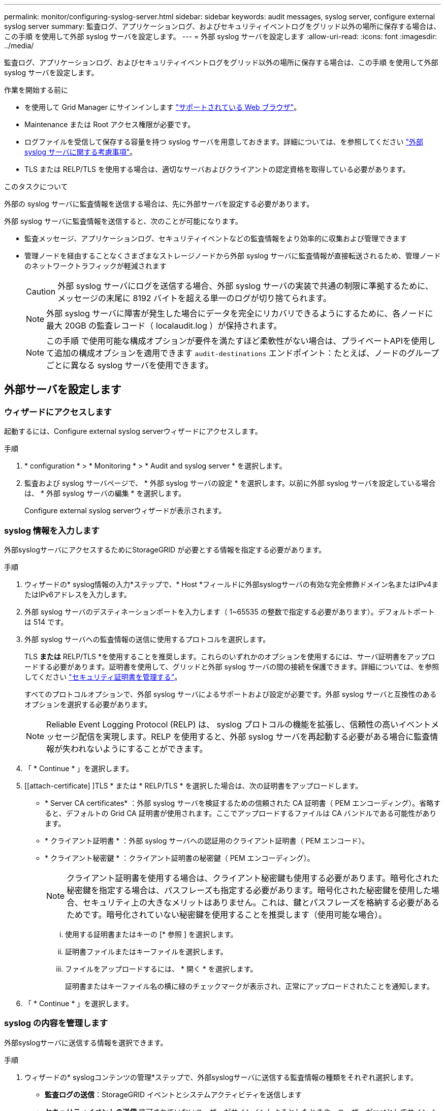 ---
permalink: monitor/configuring-syslog-server.html 
sidebar: sidebar 
keywords: audit messages, syslog server, configure external syslog server 
summary: 監査ログ、アプリケーションログ、およびセキュリティイベントログをグリッド以外の場所に保存する場合は、この手順 を使用して外部 syslog サーバを設定します。 
---
= 外部 syslog サーバを設定します
:allow-uri-read: 
:icons: font
:imagesdir: ../media/


[role="lead"]
監査ログ、アプリケーションログ、およびセキュリティイベントログをグリッド以外の場所に保存する場合は、この手順 を使用して外部 syslog サーバを設定します。

.作業を開始する前に
* を使用して Grid Manager にサインインします link:../admin/web-browser-requirements.html["サポートされている Web ブラウザ"]。
* Maintenance または Root アクセス権限が必要です。
* ログファイルを受信して保存する容量を持つ syslog サーバを用意しておきます。詳細については、を参照してください link:../monitor/considerations-for-external-syslog-server.html["外部 syslog サーバに関する考慮事項"]。
* TLS または RELP/TLS を使用する場合は、適切なサーバおよびクライアントの認定資格を取得している必要があります。


.このタスクについて
外部の syslog サーバに監査情報を送信する場合は、先に外部サーバを設定する必要があります。

外部 syslog サーバに監査情報を送信すると、次のことが可能になります。

* 監査メッセージ、アプリケーションログ、セキュリティイベントなどの監査情報をより効率的に収集および管理できます
* 管理ノードを経由することなくさまざまなストレージノードから外部 syslog サーバに監査情報が直接転送されるため、管理ノードのネットワークトラフィックが軽減されます
+

CAUTION: 外部 syslog サーバにログを送信する場合、外部 syslog サーバの実装で共通の制限に準拠するために、メッセージの末尾に 8192 バイトを超える単一のログが切り捨てられます。

+

NOTE: 外部 syslog サーバに障害が発生した場合にデータを完全にリカバリできるようにするために、各ノードに最大 20GB の監査レコード（ localaudit.log ）が保持されます。

+

NOTE: この手順 で使用可能な構成オプションが要件を満たすほど柔軟性がない場合は、プライベートAPIを使用して追加の構成オプションを適用できます `audit-destinations` エンドポイント：たとえば、ノードのグループごとに異なる syslog サーバを使用できます。





== 外部サーバを設定します



=== ウィザードにアクセスします

起動するには、Configure external syslog serverウィザードにアクセスします。

.手順
. * configuration * > * Monitoring * > * Audit and syslog server * を選択します。
. 監査および syslog サーバページで、 * 外部 syslog サーバの設定 * を選択します。以前に外部 syslog サーバを設定している場合は、 * 外部 syslog サーバの編集 * を選択します。
+
Configure external syslog serverウィザードが表示されます。





=== syslog 情報を入力します

外部syslogサーバにアクセスするためにStorageGRID が必要とする情報を指定する必要があります。

.手順
. ウィザードの* syslog情報の入力*ステップで、* Host *フィールドに外部syslogサーバの有効な完全修飾ドメイン名またはIPv4またはIPv6アドレスを入力します。
. 外部 syslog サーバのデスティネーションポートを入力します（ 1~65535 の整数で指定する必要があります）。デフォルトポートは 514 です。
. 外部 syslog サーバへの監査情報の送信に使用するプロトコルを選択します。
+
TLS *または* RELP/TLS *を使用することを推奨します。これらのいずれかのオプションを使用するには、サーバ証明書をアップロードする必要があります。証明書を使用して、グリッドと外部 syslog サーバの間の接続を保護できます。詳細については、を参照してください link:../admin/using-storagegrid-security-certificates.html["セキュリティ証明書を管理する"]。

+
すべてのプロトコルオプションで、外部 syslog サーバによるサポートおよび設定が必要です。外部 syslog サーバと互換性のあるオプションを選択する必要があります。

+

NOTE: Reliable Event Logging Protocol (RELP) は、 syslog プロトコルの機能を拡張し、信頼性の高いイベントメッセージ配信を実現します。RELP を使用すると、外部 syslog サーバを再起動する必要がある場合に監査情報が失われないようにすることができます。

. 「 * Continue * 」を選択します。
. [[attach-certificate] ]TLS * または * RELP/TLS * を選択した場合は、次の証明書をアップロードします。
+
** * Server CA certificates* ：外部 syslog サーバを検証するための信頼された CA 証明書（ PEM エンコーディング）。省略すると、デフォルトの Grid CA 証明書が使用されます。ここでアップロードするファイルは CA バンドルである可能性があります。
** * クライアント証明書 * ：外部 syslog サーバへの認証用のクライアント証明書（ PEM エンコード）。
** * クライアント秘密鍵 * ：クライアント証明書の秘密鍵（ PEM エンコーディング）。
+

NOTE: クライアント証明書を使用する場合は、クライアント秘密鍵も使用する必要があります。暗号化された秘密鍵を指定する場合は、パスフレーズも指定する必要があります。暗号化された秘密鍵を使用した場合、セキュリティ上の大きなメリットはありません。これは、鍵とパスフレーズを格納する必要があるためです。暗号化されていない秘密鍵を使用することを推奨します（使用可能な場合）。

+
... 使用する証明書またはキーの [* 参照 ] を選択します。
... 証明書ファイルまたはキーファイルを選択します。
... ファイルをアップロードするには、 * 開く * を選択します。
+
証明書またはキーファイル名の横に緑のチェックマークが表示され、正常にアップロードされたことを通知します。





. 「 * Continue * 」を選択します。




=== syslog の内容を管理します

外部syslogサーバに送信する情報を選択できます。

.手順
. ウィザードの* syslogコンテンツの管理*ステップで、外部syslogサーバに送信する監査情報の種類をそれぞれ選択します。
+
** *監査ログの送信*：StorageGRID イベントとシステムアクティビティを送信します
** *セキュリティイベントの送信*:許可されていないユーザーがサインインしようとしたときや、ユーザーがrootとしてサインインしようとしたときなど、セキュリティイベントを送信します
** *アプリケーションログを送信*：次のようなトラブルシューティングに役立つログファイルを送信します。
+
*** `bycast-err.log`
*** `bycast.log`
*** `jaeger.log`
*** `nms.log` （管理ノードのみ）
*** `prometheus.log`
*** `raft.log`
*** `hagroups.log`




. ドロップダウンメニューを使用して、送信する監査情報のカテゴリの重大度とファシリティ（メッセージのタイプ）を選択します。
+
重大度とファシリティに *Passthrough * を選択すると、リモート syslog サーバに送信される情報の重大度とファシリティは、ノードにローカルにログインしたときと同じになります。ファシリティと重大度を設定すると、カスタマイズ可能な方法でログを集約し、分析を容易にすることができます。

+

NOTE: StorageGRID ソフトウェアログの詳細については、を参照してください link:../monitor/storagegrid-software-logs.html["StorageGRID ソフトウェアのログ"]。

+
.. 各メッセージを外部 syslog に送信する際に、ローカル syslog の場合と同じ重大度値を使用する場合は、 [*Severity] に [*Passthrough*] を選択します。
+
監査ログの場合、*[Passthrough]*を選択すると、重大度は「info」です。

+
セキュリティイベントの場合、* Passthrough *を選択すると、重大度の値はノード上のLinuxディストリビューションによって生成されます。

+
アプリケーション・ログの場合、 *Passthrough * を選択すると、問題 の内容によって、重大度は「 info 」と「 notice 」の間で異なります。たとえば、NTPサーバを追加してHAグループを設定すると値は「info」になり、SSMサービスまたはRSMサービスを意図的に停止すると値は「notice」になります。

.. パススルー値を使用しない場合は、重大度値を0～7の範囲で選択します。
+
選択した値は、このタイプのすべてのメッセージに適用されます。重大度を固定の値で上書きすることを選択すると、それぞれの情報が失われます。

+
[cols="1a,3a"]
|===
| 重大度 | 説明 


 a| 
0
 a| 
EMERGENCY ：システムが使用できない



 a| 
1.
 a| 
ALERT ：早急に対処が必要です



 a| 
2.
 a| 
Critical ：クリティカルな状態です



 a| 
3.
 a| 
Error ：エラー状態



 a| 
4.
 a| 
Warning ：警告状態です



 a| 
5.
 a| 
通知：通常の状態だが重要な状態



 a| 
6.
 a| 
INFORMATIONAL ：情報メッセージです



 a| 
7.
 a| 
DEBUG ：デバッグレベルのメッセージ

|===
.. * Facility * の場合、各メッセージを外部 syslog に送信する際に、ローカル syslog の場合と同じファシリティ値を使用するには、 *Passthrough* を選択します。
+
監査ログの場合、* Passthrough *を選択すると、外部syslogサーバに送信されるファシリティは「local7」になります。

+
セキュリティ・イベントの場合は、 *Passthrough * を選択すると、ノード上の Linux ディストリビューションによってファシリティ値が生成されます。

+
アプリケーション・ログの場合、 *Passthrough * を選択すると、外部 syslog サーバに送信されるアプリケーション・ログには、次のファシリティ値が設定されます。

+
[cols="1a,2a"]
|===
| アプリケーションログ | パススルー値 


 a| 
bycast.log
 a| 
ユーザまたはデーモン



 a| 
bycast-err.log
 a| 
user 、 daemon 、 local3 、または local4



 a| 
jaeger.log
 a| 
local2



 a| 
nms.log
 a| 
ローカル 3



 a| 
prometheus.log
 a| 
「 LOCAL4 」



 a| 
raft.log
 a| 
local5



 a| 
hagroups.log
 a| 
local6

|===
.. パススルー値を使用しない場合は、0～23のファシリティ値を選択します。
+
選択した値は、このタイプのすべてのメッセージに適用されます。施設を固定値でオーバーライドすることを選択すると、さまざまな施設に関する情報が失われます。

+
[cols="1a,3a"]
|===
| ファシリティ | 説明 


 a| 
0
 a| 
kern （カーネルメッセージ）



 a| 
1.
 a| 
ユーザ（ユーザレベルのメッセージ）



 a| 
2.
 a| 
メール



 a| 
3.
 a| 
デーモン（システムデーモン）



 a| 
4.
 a| 
AUTH （セキュリティ / 認証メッセージ）



 a| 
5.
 a| 
syslog （ syslogd で内部的に生成されるメッセージ）



 a| 
6.
 a| 
LPR （ラインプリンタサブシステム）



 a| 
7.
 a| 
News （ネットワークニュースサブシステム）



 a| 
8.
 a| 
UUCP



 a| 
9.
 a| 
cron クロックデーモン



 a| 
10.
 a| 
セキュリティ（セキュリティ / 認可メッセージ）



 a| 
11.
 a| 
FTP



 a| 
12.
 a| 
NTP



 a| 
13
 a| 
logaudit （ログ監査）



 a| 
14
 a| 
logalert （ログアラート）



 a| 
15
 a| 
clock （ clock デーモン）



 a| 
16
 a| 
local0



 a| 
17
 a| 
local1



 a| 
18
 a| 
local2



 a| 
19
 a| 
ローカル 3



 a| 
20
 a| 
「 LOCAL4 」



 a| 
21
 a| 
local5



 a| 
22
 a| 
local6



 a| 
23
 a| 
local7

|===


. 「 * Continue * 」を選択します。




=== テストメッセージを送信します

外部 syslog サーバの使用を開始する前に、グリッド内のすべてのノードが外部 syslog サーバにテストメッセージを送信するように要求する必要があります。外部 syslog サーバへのデータ送信にコミットする前に、これらのテストメッセージを使用してログ収集インフラ全体を検証する必要があります。


CAUTION: 外部syslogサーバがグリッド内の各ノードからテストメッセージを受信し、メッセージが想定どおりに処理されたことを確認するまでは、外部syslogサーバの設定を使用しないでください。

.手順
. 外部syslogサーバが適切に設定され、グリッド内のすべてのノードから監査情報を受信できることが確実であるためにテストメッセージを送信しない場合は、*[スキップして終了]*を選択します。
+
設定が正常に保存されたことを示す緑のバナーが表示されます。

. それ以外の場合は、*テストメッセージを送信*（推奨）を選択します。
+
テスト結果は、テストを停止するまでページに継続的に表示されます。テストの実行中も、以前に設定した送信先に監査メッセージが引き続き送信されます。

. エラーが発生した場合は、修正して、もう一度 [ テストメッセージを送信する *] を選択します。
+
を参照してください link:../troubleshoot/troubleshooting-syslog-server.html["外部 syslog サーバのトラブルシューティング"] エラーの解決に役立ちます。

. すべてのノードがテストに合格したことを示す緑のバナーが表示されるまで待ちます。
. syslog サーバを調べて、テストメッセージが正常に受信および処理されているかどうかを確認します。
+

IMPORTANT: UDP を使用している場合は、ログ収集インフラストラクチャ全体を確認します。UDP プロトコルでは、他のプロトコルと同様に厳しいエラー検出はできません。

. 「 * ストップ & フィニッシュ * 」を選択します。
+
監査および syslog サーバ * ページに戻ります。syslog サーバの設定が正常に保存されたことを示す緑のバナーが表示されます。

+

NOTE: 外部 syslog サーバを含む送信先を選択するまで、 StorageGRID 監査情報は外部 syslog サーバに送信されません。





== 監査情報の送信先を選択します

セキュリティイベントログ、アプリケーションログ、および監査メッセージログの送信先を指定できます。


NOTE: StorageGRID ソフトウェアログの詳細については、を参照してください link:../monitor/storagegrid-software-logs.html["StorageGRID ソフトウェアのログ"]。

.手順
. Audit and syslog server ページで、表示されたオプションから監査情報の宛先を選択します。
+
[cols="1a,2a"]
|===
| オプション | 説明 


 a| 
デフォルト（管理ノード / ローカルノード）
 a| 
監査メッセージが監査ログに送信されます (`audit.log`管理ノードでは、セキュリティイベントログとアプリケーションログが生成されたノード（「ローカルノード」とも呼ばれます）に格納されます。



 a| 
外部 syslog サーバ
 a| 
監査情報が外部 syslog サーバに送信され、ローカルノードに保存されます。送信される情報の種類は、外部 syslog サーバの設定方法によって異なります。このオプションは、外部 syslog サーバを設定した場合にのみ有効になります。



 a| 
管理ノードと外部 syslog サーバ
 a| 
監査メッセージが監査ログに送信されます (`audit.log`）が管理ノードに送信され、監査情報が外部syslogサーバに送信されてローカルノードに保存されます。送信される情報の種類は、外部 syslog サーバの設定方法によって異なります。このオプションは、外部 syslog サーバを設定した場合にのみ有効になります。



 a| 
ローカルノードのみ
 a| 
管理ノードまたはリモート syslog サーバには監査情報は送信されません。監査情報は、生成したノードにのみ保存されます。

* 注： StorageGRID は、定期的にこれらのローカルログをローテーションから削除して、スペースを解放します。ノードのログファイルが 1GB に達すると、既存のファイルが保存され、新しいログファイルが開始されます。ログのローテーションの上限は 21 ファイルです。ログファイルの 22 番目のバージョンが作成されると、最も古いログファイルが削除されます。各ノードには平均約 20GB のログデータが格納されます。

|===
+

NOTE: すべてのローカルノードで生成された監査情報はに格納されます `/var/local/log/localaudit.log`

. [ 保存（ Save ） ] を選択します。次に、* OK *を選択して、ログの保存先への変更を確定します。
. 監査情報のデスティネーションとして外部 syslog サーバ * または * 管理ノードと外部 syslog サーバ * のどちらかを選択した場合は、追加の警告が表示されます。警告テキストを確認します。
+

IMPORTANT: 外部 syslog サーバがテスト用の StorageGRID メッセージを受信できることを確認する必要があります。

. [OK]*を選択して、監査情報の保存先を変更することを確認します。
+
監査設定が正常に保存されたことを示す緑のバナーが表示されます。

+
選択した送信先に新しいログが送信されます。既存のログは現在の場所に残ります。



.関連情報
link:../audit/index.html["監査メッセージの概要"]

link:../monitor/configure-audit-messages.html["監査メッセージとログの送信先を設定します"]

link:../audit/system-audit-messages.html["システム監査メッセージ"]

link:../audit/object-storage-audit-messages.html["オブジェクトストレージ監査メッセージ"]

link:../audit/management-audit-message.html["管理監査メッセージ"]

link:../audit/client-read-audit-messages.html["クライアント読み取り監査メッセージ"]

link:../admin/index.html["StorageGRID の管理"]
